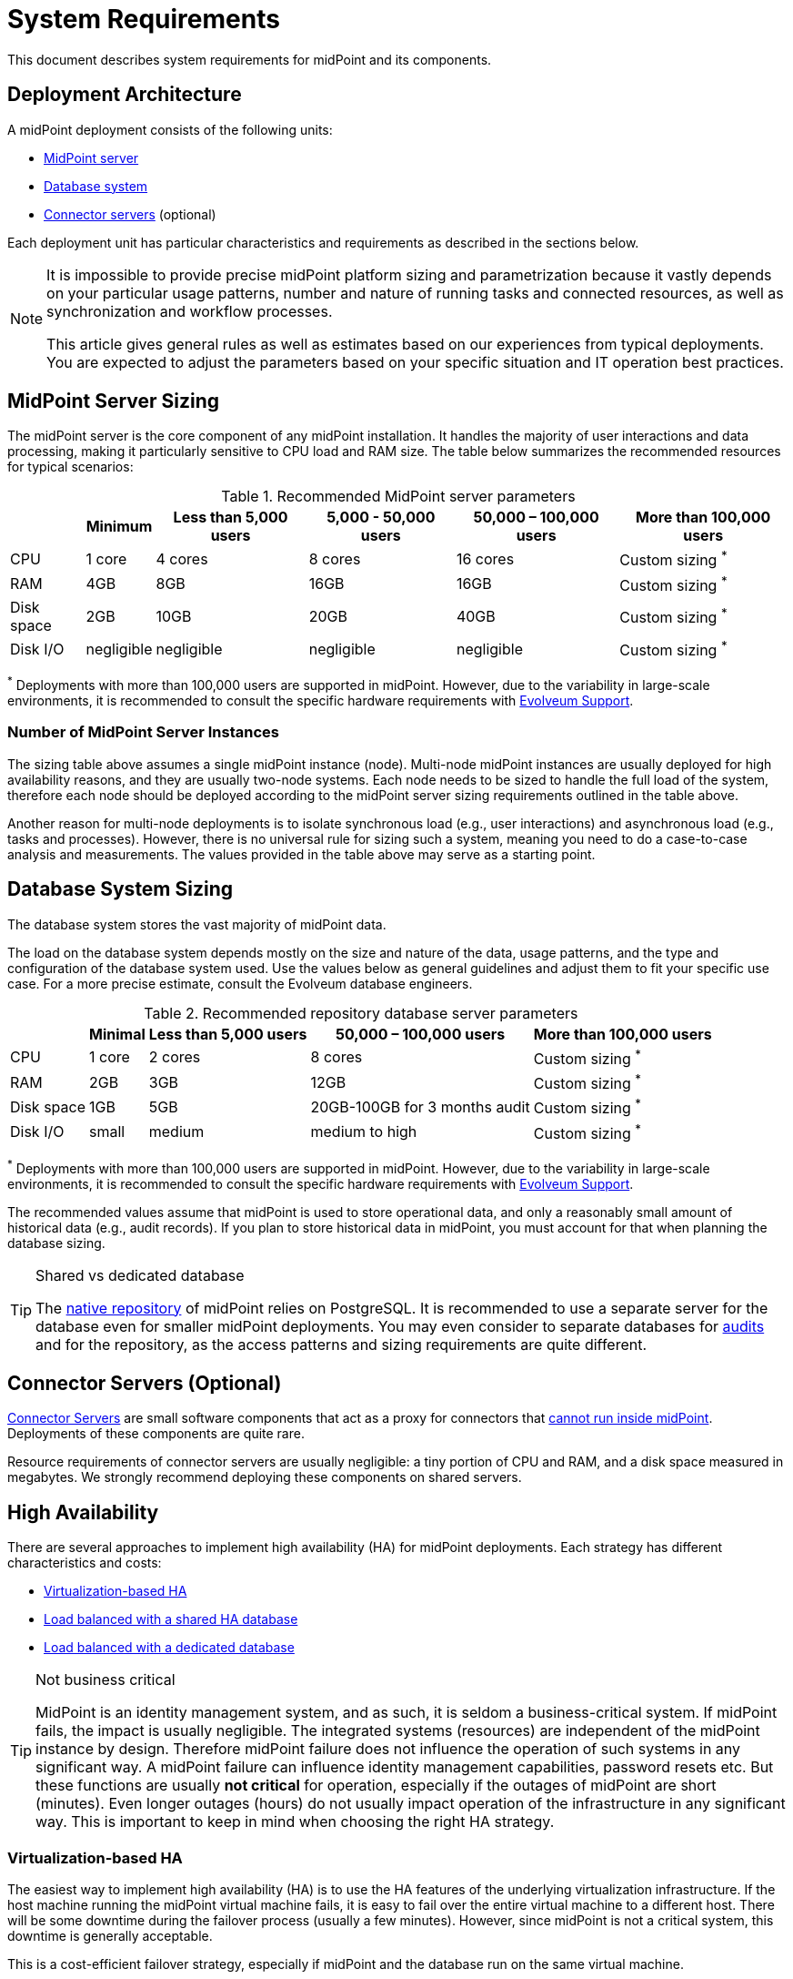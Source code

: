 = System Requirements
:page-wiki-name: System Requirements
:page-wiki-id: 3145846
:page-wiki-metadata-create-user: mamut
:page-wiki-metadata-create-date: 2011-09-27T13:44:16.115+02:00
:page-wiki-metadata-modify-user: petr.gasparik
:page-wiki-metadata-modify-date: 2020-07-15T11:06:14.784+02:00
:page-upkeep-status: red
:page-toc: top
// TODO add meta keywords
// TODO add meta description

This document describes system requirements for midPoint and its components.

== Deployment Architecture

A midPoint deployment consists of the following units:

* <<midpoint_server_sizing,MidPoint server>>

* <<database_system_sizing,Database system>>

* <<connector_servers_sizing,Connector servers>> (optional)

Each deployment unit has particular characteristics and requirements as described in the sections below.

[NOTE]
====
It is impossible to provide precise midPoint platform sizing and parametrization
because it vastly depends on your particular usage patterns,
number and nature of running tasks and connected resources,
as well as synchronization and workflow processes.

This article gives general rules as well as estimates based on our experiences from typical deployments.
You are expected to adjust the parameters based on your specific situation and IT operation best practices.
====

[[midpoint_server_sizing]]
== MidPoint Server Sizing

The midPoint server is the core component of any midPoint installation.
It handles the majority of user interactions and data processing, making it particularly sensitive to CPU load and RAM size.
The table below summarizes the recommended resources for typical scenarios:

// TODO: Are the disk size values still valid for 4.9+, with all the new caching?
//(or probably the DB disk size, but the question stands) 2025-07-08 @dakle
.Recommended MidPoint server parameters
[%autowidth]
|===
|  | Minimum | Less than 5,000 users | 5,000 - 50,000 users | 50,000 – 100,000 users | More than 100,000 users

| CPU
| 1 core
| 4 cores
| 8 cores
| 16 cores
| Custom sizing ^*^


| RAM
| 4GB
| 8GB
| 16GB
| 16GB
| Custom sizing ^*^


| Disk space
| 2GB
| 10GB
| 20GB
| 40GB
| Custom sizing ^*^


| Disk I/O
| negligible
| negligible
| negligible
| negligible
| Custom sizing ^*^


|===

^*^ Deployments with more than 100,000 users are supported in midPoint.
However, due to the variability in large-scale environments, it is recommended to consult the specific hardware requirements with link:https://evolveum.com/services/consulting-services/[Evolveum Support].

=== Number of MidPoint Server Instances

The sizing table above assumes a single midPoint instance (node).
Multi-node midPoint instances are usually deployed for high availability reasons, and they are usually two-node systems.
Each node needs to be sized to handle the full load of the system, therefore each node should be deployed according to the midPoint server sizing requirements outlined in the table above.

Another reason for multi-node deployments is to isolate synchronous load (e.g., user interactions) and asynchronous load (e.g., tasks and processes).
However, there is no universal rule for sizing such a system, meaning you need to do a case-to-case analysis and measurements.
The values provided in the table above may serve as a starting point.

[[database_system_sizing]]
== Database System Sizing

// TODO reference native repo docs, when sizing is written for it:
// xref:/midpoint/reference/repository/native-postgresql/postgresql-configuration/#db-server-sizing[]
// checked on 2025-07-08, not written yet. @dakle

The database system stores the vast majority of midPoint data.

The load on the database system depends mostly on the size and nature of the data, usage patterns, and the type and configuration of the database system used.
Use the values below as general guidelines and adjust them to fit your specific use case.
For a more precise estimate, consult the Evolveum database engineers.

.Recommended repository database server parameters
[%autowidth]
|===
|  | Minimal | Less than 5,000 users | 50,000 – 100,000 users | More than 100,000 users

| CPU
| 1 core
| 2 cores
| 8 cores
| Custom sizing ^*^

| RAM
| 2GB
| 3GB
| 12GB
| Custom sizing ^*^

| Disk space
| 1GB
| 5GB
| 20GB-100GB for 3 months audit
| Custom sizing ^*^

| Disk I/O
| small
| medium
| medium to high
| Custom sizing ^*^

|===

^*^ Deployments with more than 100,000 users are supported in midPoint.
However, due to the variability in large-scale environments, it is recommended to consult the specific hardware requirements with link:https://evolveum.com/services/consulting-services/[Evolveum Support].

The recommended values assume that midPoint is used to store operational data, and only a reasonably small amount of historical data (e.g., audit records).
If you plan to store historical data in midPoint, you must account for that when planning the database sizing.

[TIP]
.Shared vs dedicated database
====
The xref:/midpoint/reference/repository/native-postgresql/[native repository] of midPoint relies on PostgreSQL.
It is recommended to use a separate server for the database even for smaller midPoint deployments.
You may even consider to separate databases for xref:/midpoint/reference/security/audit/#separate-repository-configuration-for-audit[audits] and for the repository, as the access patterns and sizing requirements are quite different.
====

[[connector_servers_sizing]]
== Connector Servers (Optional)

xref:/connectors/connid/1.x/connector-server/[Connector Servers] are small software components that act as a proxy for connectors that xref:/connectors/connid/1.x/connector-server/#why-use-a-connector-server[cannot run inside midPoint].
Deployments of these components are quite rare.

Resource requirements of connector servers are usually negligible:
a tiny portion of CPU and RAM, and a disk space measured in megabytes.
We strongly recommend deploying these components on shared servers.

== High Availability

There are several approaches to implement high availability (HA) for midPoint deployments.
Each strategy has different characteristics and costs:

* <<virtualization_based_HA,Virtualization-based HA>>

* <<load_balanced_shared,Load balanced with a shared HA database>>

* <<load_balanced_dedicated,Load balanced with a dedicated database>>

[TIP]
.Not business critical
====
MidPoint is an identity management system, and as such, it is seldom a business-critical system.
If midPoint fails, the impact is usually negligible.
The integrated systems (resources) are independent of the midPoint instance by design.
Therefore midPoint failure does not influence the operation of such systems in any significant way.
A midPoint failure can influence identity management capabilities, password resets etc.
But these functions are usually *not critical* for operation, especially if the outages of midPoint are short (minutes).
Even longer outages (hours) do not usually impact operation of the infrastructure in any significant way.
This is important to keep in mind when choosing the right HA strategy.
====

[[virtualization_based_HA]]
=== Virtualization-based HA

The easiest way to implement high availability (HA) is to use the HA features of the underlying virtualization infrastructure.
If the host machine running the midPoint virtual machine fails, it is easy to fail over the entire virtual machine to a different host.
There will be some downtime during the failover process (usually a few minutes).
However, since midPoint is not a critical system, this downtime is generally acceptable.

This is a cost-efficient failover strategy, especially if midPoint and the database run on the same virtual machine.

In this scenario, midPoint is set up to run in a single-node configuration (default), and no extra configuration is necessary.
The HA mechanisms are completely transparent.
MidPoint has internal mechanisms to recover from system outages, which will be automatically utilized in this setup after the failover.

[[load_balanced_shared]]
=== Load Balanced with a Shared HA Database

In this scenario, multiple instances of midPoint servers are load balanced at the HTTP layer using a standard HTTP load balancer (in the link:https://en.wikipedia.org/wiki/Load_balancing_(computing)#Persistence[sticky mode]).
All midPoint servers connect to the same database, which has internal HA mechanisms.
MidPoint shares the database engine with other applications.

This setup assumes the use of a shared database instance that already has HA mechanisms in place.
Since this database is shared with several applications, link:https://www.geeksforgeeks.org/system-design/active-passive-active-active-architecture-for-high-availability-system/[active-active] HA mechanisms are justifiable, as the cost of the HA setup is divided among multiple applications.

[[load_balanced_dedicated]]
=== Load Balanced with a Dedicated Database

In this scenario, multiple instances of midPoint servers are load balanced at the HTTP layer using a standard HTTP load balancer (in the link:https://en.wikipedia.org/wiki/Load_balancing_(computing)#Persistence[sticky mode]).
All midPoint servers connect to the same database, which has internal HA mechanisms.
The database engine installation is dedicated to midPoint.

This is the most expensive setup and is seldom justifiable due to the cost of the HA database system.
The usual compromise in this case is to use link:https://www.geeksforgeeks.org/system-design/active-passive-active-active-architecture-for-high-availability-system/[active-passive] database HA strategies. 
Due to the low criticality of midPoint, this is usually acceptable from the operational point of view.

== Software Requirements

Refer to the xref:/midpoint/release/[midPoint Releases] documentation for software requirements.

== Infrastructure Requirements

When starting an IAM project, you must prepare not only the midPoint servers but also the database and load balancer (if required).
You need access to the infrastructure where these servers are running, as well as to the source and target systems.
In most cases, the infrastructure is prepared by the administrators on the customer site.

=== Basic Single-Node Deployment

The following schema represents a basic scenario:

//image::environment-schema-basic.png[]
image::midpoint-environment-schema-basic.svg[title="Basic single-node midPoint deployment"]

In the center of the schema, the largest rectangle represents a virtual machine, usually running Linux, with the xref:/midpoint/install/bare-installation/distribution/#purpose-and-quality[basic required set of tools] installed.

==== Shared Database Repository

For the database repository (DB), an existing DB server is usually used.
You have access to the DB using the SQL via the TCP/IP from the midPoint server. 
Do not forget to configure the firewalls to enable communication over the used ports—5432 typically for PostgreSQL, 1433 for MS SQL, 1521 for Oracle, etc.

The database needs to be configured prior to midPoint installation so that the person who installs midPoint can configure the midPoint instance correctly.
In the single-node mode, the DB can be placed on a separate DB server.

==== Notification System

If e-mail notifications are needed, access to the SMTP server and an account with send privileges is required.
If you need SMS notifications, you also need access to an SMS gateway and have the account privileges to send SMS.

==== Secure Remote Deployment

If the deployment is remote (i.e., you don't host it on-site), you need to secure the communication between end-user workstations and the midPoint instance.
One of the options is to use a virtual private network (VPN) for each team member who needs to access midPoint.
VPN provides a tunnel from the user's workstation to midPoint (or the load balancer before it).

A separate SSH access for troubleshooting purposes is advised, so that you have a chance to examine the situation in case the VPN or the load balancer fail.

==== Resources

Then there are the resources.
There are many different communication protocols the resources may use.
The schema above shows just a couple of the most common ones.

You may have an HR system which is only able to give midPoint CSV files, there may be a more complex system, data of which you can access using SQL, you may need to connect an Active Directory, and so on.
With some resources, such as xref:/connectors/connectors/com.evolveum.polygon.connector.sap.SapConnector/[SAP and JCo], you need to enable API on the target resource, open your firewall on servers where the target system is running, and create an account with appropriate permissions to manage identities.
In certain cases, you may have to deploy a <<connector_servers_sizing,connector server>> to access some special resources.
The list of options is endless and very much depends on what exactly you need to manage with midPoint.

=== Multi-Node Deployment

The situation gets a bit more complex when you deploy midPoint on two or more nodes:

//image::environment-schema-HA.png[]
image::midpoint-environment-schema-HA-two-nodes.svg[title="Deployment of midPoint with two nodes, load balancer, VPN, and a few example resources"]

==== Work Distribution

In multi-node deployment, the job distribution among the nodes is handled centrally.

The repository DB keeps track of the task states, i.e., which are to be done, in progress, or done.
This helps to ensure that no single task is processed by two nodes concurrently.
The Quartz library then serves as a smart timer, creating worker tasks which it gives to nodes for processing.
The available tasks are picked by the nodes on the first-come-first-served basis, which ensures reasonably even task distribution.

Refer to xref:/midpoint/reference/tasks/task-manager/[] for details on task handling in midPoint.

==== Communication Among Nodes

Primarily, the nodes communicate with the central Quartz library rather than among themselves,
with the exception of *cache invalidation*.
When a node changes data in the midPoint database, the node informs other nodes about the need to invalidate their cache.
The *communication between nodes runs over HTTPS*.

==== Node Management Access

Identity engineers need to access all nodes, either using the web UI or the REST API, be it via a load balancer or directly. 
Depending on the setup, they may need to connect to the nodes through a VPN which tunnels them to a particular node or the load balancer.

==== All Nodes Are Created Equal

Similarly, each midPoint node needs full access to all the resources other nodes have.
These are, for instance, the shared HA DB repository, the source and target systems, or an SMTP server for notifications.
All nodes need to have the same access level regardless of whether you deploy midPoint on 200 nodes or just one.
This is because *all nodes are created equal*: when one node goes down, others need to replace it in full.

You can check that connections to resource work as expected using `ping`, `telnet`, or `wget`, for instance.

== Environment Requirements

Usually, at least two environments are typically used for the development of an IAM deployment: test and production.
In many cases, there is also a local midPoint installation on the identity engineer's workstation and a separate development environment in the customer's infrastructure.

=== Keep the Environments as Similar as Possible

The best practice is to use a configuration that is as similar as possible in all these environments.
However, the environments should also be completely isolated so that the test environment cannot touch production data on a resource.
VPN can be shared.

We recommend having the same operating system, midPoint version, and resource data for all environments.
If _same_ is not possible, as similar as possible is desirable.
Any differences may lead to situations where something is working and is well tested in one environment, but does not work in another.

If the data are sensitive and cannot be used in the development environment, you can obfuscate them and only use a part of them as a sample.
However, the schema and all attributes that you use need to be used the same way as in the production environment to minimize differences.

When deploying the solution to production, you need to have access to the production environment and the data there.
In this case, it is not necessary to obfuscate data for the test or development environments, because the same identity engineer is responsible for the development, testing and deployment.

[WARNING]
====
Irrespective of whether you use the original or obfuscated data, you need to be able to use production data in the development phase to prevent future issues.

Note that running an IDM project involves consolidating users, changing the data structures, and accessing data in general.
Every discrepancy and exception will surface in production, and you will need to decide how to handle it.
That is why it is best to implement your IDM project when you are not doing acceptance testing, have problems in production, or face hard deadlines.
====

== See Also

* xref:/midpoint/release/[midPoint Releases]

* xref:/midpoint/reference/deployment/ha/[High Availability and Load Balancing]
